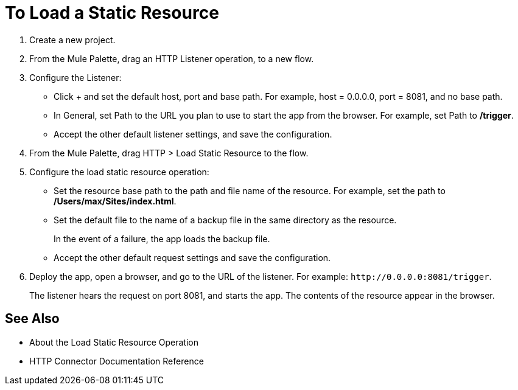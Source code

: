 = To Load a Static Resource
:keywords: anypoint, connectors, transports

. Create a new project.
. From the Mule Palette, drag an HTTP Listener operation, to a new flow.
. Configure the Listener: 
* Click + and set the default host, port and base path. For example, host = 0.0.0.0, port = 8081, and no base path.
* In General, set Path to the URL you plan to use to start the app from the browser. For example, set Path to */trigger*.
* Accept the other default listener settings, and save the configuration.
+
. From the Mule Palette, drag HTTP > Load Static Resource to the flow. 
. Configure the load static resource operation:
* Set the resource base path to the path and file name of the resource. For example, set the path to */Users/max/Sites/index.html*.
* Set the default file to the name of a backup file in the same directory as the resource. 
+
In the event of a failure, the app loads the backup file.
+
* Accept the other default request settings and save the configuration.
+
. Deploy the app, open a browser, and go to the URL of the listener. For example: `+http://0.0.0.0:8081/trigger+`.
+
The listener hears the request on port 8081, and starts the app. The contents of the resource appear in the browser.

== See Also

* About the Load Static Resource Operation
* HTTP Connector Documentation Reference